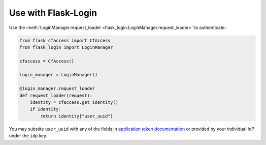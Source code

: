 Use with Flask-Login
====================

Use the :meth:`LoginManager.request_loader <flask_login.LoginManager.request_loader>` to authenticate:


.. code-block:: python

    from flask_cfaccess import CfAccess
    from flask_login import LoginManager

    cfaccess = CfAccess()

    login_manager = LoginManager()

    @login_manager.request_loader
    def request_loader(request):
        identity = cfaccess.get_identity()
        if identity:
            return identity["user_uuid"]


You may substite ``user_uuid`` with any of the fields in
`application token documentation <https://developers.cloudflare.com/cloudflare-one/identity/authorization-cookie/application-token/#user-identity>`_
or provided by your individual IdP under the ``idp`` key.
